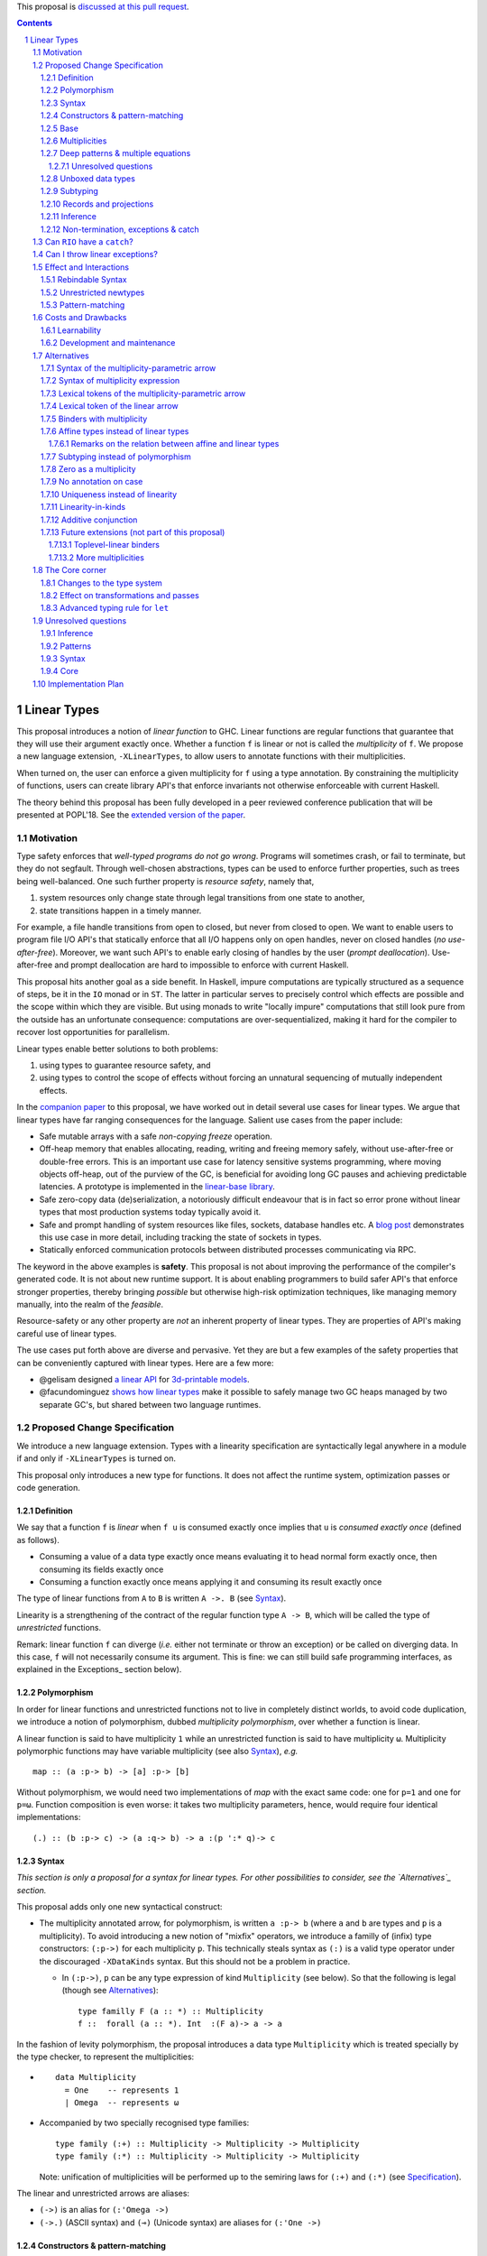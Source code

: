 .. proposal-number:: Leave blank. This will be filled in when the proposal is
                     accepted.

.. trac-ticket:: Leave blank. This will eventually be filled with the Trac
                 ticket number which will track the progress of the
                 implementation of the feature.

.. implemented:: Leave blank. This will be filled in with the first GHC version which
                 implements the described feature.

.. sectnum::

.. highlight:: haskell

This proposal is `discussed at this pull request <https://github.com/ghc-proposals/ghc-proposals/pull/91>`_.

.. contents::

Linear Types
============

This proposal introduces a notion of *linear function* to GHC. Linear
functions are regular functions that guarantee that they will use
their argument exactly once. Whether a function ``f`` is linear or not
is called the *multiplicity* of ``f``. We propose a new language
extension, ``-XLinearTypes``, to allow users to annotate functions
with their multiplicities.

When turned on, the user can enforce a given multiplicity for ``f``
using a type annotation. By constraining the multiplicity of
functions, users can create library API's that enforce invariants not
otherwise enforceable with current Haskell.

The theory behind this proposal has been fully developed in a peer
reviewed conference publication that will be presented at POPL'18. See
the `extended version of the paper <https://arxiv.org/abs/1710.09756>`_.

Motivation
----------

Type safety enforces that *well-typed programs do not go wrong*.
Programs will sometimes crash, or fail to terminate, but they do not
segfault. Through well-chosen abstractions, types can be used to
enforce further properties, such as trees being well-balanced. One
such further property is *resource safety*, namely that,

1. system resources only change state through legal transitions from
   one state to another,
2. state transitions happen in a timely manner.

For example, a file handle transitions from open to closed, but never
from closed to open. We want to enable users to program file I/O API's
that statically enforce that all I/O happens only on open handles,
never on closed handles (*no use-after-free*). Moreover, we want such
API's to enable early closing of handles by the user (*prompt
deallocation*). Use-after-free and prompt deallocation are hard to
impossible to enforce with current Haskell.

This proposal hits another goal as a side benefit. In Haskell, impure
computations are typically structured as a sequence of steps, be it in
the ``IO`` monad or in ``ST``. The latter in particular serves to
precisely control which effects are possible and the scope within
which they are visible. But using monads to write "locally impure"
computations that still look pure from the outside has an unfortunate
consequence: computations are over-sequentialized, making it hard for
the compiler to recover lost opportunities for parallelism.

Linear types enable better solutions to both problems:

1. using types to guarantee resource safety, and
2. using types to control the scope of effects without forcing an
   unnatural sequencing of mutually independent effects.

In the `companion paper <https://arxiv.org/abs/1710.09756>`_ to this
proposal, we have worked out in detail several use cases for linear
types. We argue that linear types have far ranging consequences for
the language. Salient use cases from the paper include:

- Safe mutable arrays with a safe *non-copying* `freeze` operation.
- Off-heap memory that enables allocating, reading, writing and
  freeing memory safely, without use-after-free or double-free errors.
  This is an important use case for latency sensitive systems
  programming, where moving objects off-heap, out of the purview of
  the GC, is beneficial for avoiding long GC pauses and achieving
  predictable latencies. A prototype is implemented in the
  `linear-base library
  <https://github.com/tweag/linear-base/blob/master/src/Foreign/Marshal/Pure.hs>`_.
- Safe zero-copy data (de)serialization, a notoriously difficult
  endeavour that is in fact so error prone without linear types that
  most production systems today typically avoid it.
- Safe and prompt handling of system resources like files, sockets,
  database handles etc. A `blog post
  <http://www.tweag.io/posts/2017-08-03-linear-typestates.html>`_
  demonstrates this use case in more detail, including tracking the
  state of sockets in types.
- Statically enforced communication protocols between distributed
  processes communicating via RPC.

The keyword in the above examples is **safety**. This proposal is not
about improving the performance of the compiler's generated code. It
is not about new runtime support. It is about enabling programmers to
build safer API's that enforce stronger properties, thereby bringing
*possible* but otherwise high-risk optimization techniques, like
managing memory manually, into the realm of the *feasible*.

Resource-safety or any other property are *not* an inherent property
of linear types. They are properties of API's making careful use of
linear types.

The use cases put forth above are diverse and pervasive. Yet they are
but a few examples of the safety properties that can be conveniently
captured with linear types. Here are a few more:

- @gelisam designed `a linear API
  <https://github.com/gelisam/linear-examples>`_ for `3d-printable
  models
  <https://www.spiria.com/en/blog/desktop-software/making-non-manifold-models-unrepresentable>`_.
- @facundominguez `shows how linear types
  <http://www.tweag.io/posts/2017-11-29-linear-jvm.html>`_ make it
  possible to safely manage two GC heaps managed by two separate GC's,
  but shared between two language runtimes.

Proposed Change Specification
-----------------------------

.. _Specification:

We introduce a new language extension. Types with a linearity
specification are syntactically legal anywhere in a module if and only
if ``-XLinearTypes`` is turned on.

This proposal only introduces a new type for functions. It does not
affect the runtime system, optimization passes or code generation.

Definition
~~~~~~~~~~

We say that a function ``f`` is *linear* when ``f u`` is consumed
exactly once implies that ``u`` is *consumed exactly once* (defined
as follows).

- Consuming a value of a data type exactly once means evaluating it to
  head normal form exactly once, then consuming its fields exactly
  once
- Consuming a function exactly once means applying it and consuming
  its result exactly once

The type of linear functions from ``A`` to ``B`` is written ``A ->.
B`` (see Syntax_).

Linearity is a strengthening of the contract of the regular function
type ``A -> B``, which will be called the type of *unrestricted*
functions.

Remark: linear function ``f`` can diverge (*i.e.* either not terminate
or throw an exception) or be called on diverging data. In this case,
``f`` will not necessarily consume its argument. This is fine: we can
still build safe programming interfaces, as explained in the
Exceptions_ section below).

Polymorphism
~~~~~~~~~~~~

In order for linear functions and unrestricted functions not to live
in completely distinct worlds, to avoid code duplication, we
introduce a notion of polymorphism, dubbed *multiplicity polymorphism*,
over whether a function is linear.

A linear function is said to have multiplicity ``1`` while an
unrestricted function is said to have multiplicity ``ω``. Multiplicity
polymorphic functions may have variable multiplicity (see also Syntax_), *e.g.*

::

  map :: (a :p-> b) -> [a] :p-> [b]

Without polymorphism, we would need two implementations of `map` with
the exact same code: one for ``p=1`` and one for ``p=ω``. Function
composition is even worse: it takes two multiplicity parameters,
hence, would require four identical implementations:

::

  (.) :: (b :p-> c) -> (a :q-> b) -> a :(p ':* q)-> c

Syntax
~~~~~~

.. _Syntax:

*This section is only a proposal for a syntax for linear types. For
other possibilities to consider, see the `Alternatives`_ section.*

This proposal adds only one new syntactical construct:

- The multiplicity annotated arrow, for polymorphism, is written
  ``a :p-> b`` (where ``a`` and ``b`` are types and ``p`` is a
  multiplicity). To avoid introducing a new notion of "mixfix"
  operators, we introduce a familly of (infix) type constructors:
  ``(:p->)`` for each multiplicity ``p``. This technically steals
  syntax as ``(:)`` is a valid type operator under the discouraged
  ``-XDataKinds`` syntax. But this should not be a problem in
  practice.

  - In ``(:p->)``, ``p`` can be any type expression of kind
    ``Multiplicity`` (see below). So that the following is legal
    (though see Alternatives_):

    ::

      type familly F (a :: *) :: Multiplicity
      f ::  forall (a :: *). Int  :(F a)-> a -> a

In the fashion of levity polymorphism, the proposal introduces a data
type ``Multiplicity`` which is treated specially by the type checker,
to represent the multiplicities:

- ::

    data Multiplicity
      = One    -- represents 1
      | Omega  -- represents ω

- Accompanied by two specially recognised type families:

  ::

    type family (:+) :: Multiplicity -> Multiplicity -> Multiplicity
    type family (:*) :: Multiplicity -> Multiplicity -> Multiplicity

  Note: unification of
  multiplicities will be performed up to the semiring laws for
  ``(:+)`` and ``(:*)`` (see Specification_).

The linear and unrestricted arrows are aliases:

- ``(->)`` is an alias for ``(:'Omega ->)``
- ``(->.)`` (ASCII syntax) and ``(⊸)`` (Unicode syntax) are aliases
  for ``(:'One ->)``

Constructors & pattern-matching
~~~~~~~~~~~~~~~~~~~~~~~~~~~~~~~

Constructors of data types defined with the Haskell'98 syntax

::

  data Foo
    = Bar A B
    | Baz C

have linear function types, that is ``Bar :: A ->. B ->. Foo``. This
is true in every module, including those without ``-XLinearTypes``
turned on. This implies that most types in ``base`` (``Maybe``,
``[]``, etc…) have linear constructors. We also make the constructor
of primitive tuples ``(,)`` linear in their arguments.

With the GADT syntax, multiplicity of the arrows is honoured:

::

  data Foo2 where
    Bar2 :: A ->. B -> C

means that ``Bar2 :: A ->. B -> C``. This means that *data types
written in GADT syntax with the ``(->)`` arrow are not the same as if
they were defined with Haskell'98 syntax*.

The definition of consuming a value in a data type exactly once must
be refined to take the multiplicities of fields into account:

- Consuming a value in a datatype exactly once means evaluating it to
  head normal form and consuming its *linear* fields exactly once.

When pattern matching a linear argument, linear fields are introduced
as linear variables, and unrestricted fields as unrestricted
variables:

::

  f :: Foo2 ->. A
  f (Bar2 x y) = x  -- y is unrestricted, hence does not need to be consumed

An exception to this rule is ``newtype`` declarations in GADT syntax:
``newtype``-s' argument must be linear (see Interactions_
below). For backward compatibility, we propose to make unrestricted arrows
``(->)`` in ``newtype``-s be interpreted as linear arrows, and create
a new warning ``unrestricted-newtype`` triggered when this happens.

Base
~~~~

Because linear functions only strengthen the contract of unrestricted
functions, a number of functions of ``base`` can get a more precise
type. However, for pedagogical reasons, to prevent linear types from
interfering with newcomers' understanding of the ``Prelude``, this
proposal does not modify ``base``. Instead, we expect that users will
publish new libraries on Hackage including more precisely typed
``base`` functions. One such library has already started `here
<https://github.com/tweag/linear-base>`_.

Any linear variant of ``base`` need not redefine any of the data types
defined in ``base``. This is because like for all other data types,
constructors of (non-GADT) data types in ``base`` are linear under
this proposal. Since we get to reuse data types, libraries
implementing linear variants of ``base`` functions remain compatible
with ``base`` (e.g. there need not be two ``Maybe`` types, two list
types etc).

The only function which will need to change is ``($)`` because its
typing rule is built in the type checker. Ignoring the details about
levity and higher-rank polymorphism in the typing rule, the type
``($)`` will be:

::

  ($) :: (a :p-> b) ⊸ a :p-> b

Defining a linear variant of ``base`` is out of scope of this
proposal. Possible future standardisation of the library content is
the competence of the Core Libraries Committee (CLC). For expository
purposes of the next sections, however, we assume that such a library
will at least define the following data type:

::

   data Unrestricted a where
     Unrestricted :: a -> Unrestricted a

See the paper for intutions about the ``Unrestricted`` data type.

Multiplicities
~~~~~~~~~~~~~~

.. _Multiplicities:

So far, we have considered only two multiplicities: ``1`` and ``ω``.
But the metatheory works with any so-called sup-semi-lattice-ordered
semi-ring (without a 0) of multiplicities. That is: there is a 1,
a sum and a product with the usual distributivity laws, a (computable)
order compatible with the sum and product, such that each pair of
multiplicities has a (computable) join. Even if there is only two
multiplicities in this proposal, the proposal is structured to allow
future extensions.

Here is the definition of sum, product and order for this proposal's
multiplicities (in Haskell pseudo-syntax):

::

   _ + _ = ω

   1 * x = x
   x * 1 = 1
   ω * ω = ω

   _ ⩽ ω = True
   x ⩽ y = x == y

Every variable in the environment is annotated with its multiplicity,
which constrains how it can be used. A variable *usage* is said to be
of multiplicity ``p``, or ``0``, in a term ``u`` if:

- ``p=0`` and ``x`` is not free in ``u``
- ``p=1`` and ``u = x``
- ``p=p1+q*p2`` and ``u = u1 u2`` with ``u1 :: a :q-> b`` and the
  usage of ``x`` in ``u1`` is ``p1``, and in ``u2`` is ``p2``
- ``u = λy. v`` and the usage of ``x`` in ``v`` is ``p``.

A variable's usage is correct if it is smaller than or equal to the
multiplicity annotation of the variable. Incorrect usage results in
a type error. This definition is close to the intended implementation
of multiplicities. The `paper <https://arxiv.org/abs/1710.09756>`_ has
a more declarative definition.

The multiplicity of a variable introduced by a λ-abstraction is taken
from the surrounding typing information (typically a type annotation
on an equation). For instance

::

  foo :: A :p-> B
  foo x = …  -- x has multiplicity p

The above takes care of the pure λ-calculus part of Haskell. We also
need to consider ``let`` and ``case``.

A ``let`` binding is considered to have an implicit multiplicity
annotation (the annotation is inferred). The variables introduced by a
``let`` bindings with annotation ``p`` all have multiplicity
``p``. And the usage of ``x`` in ``let_p {y1 = u1; … ;yn = un} in v``
(where the ``yi`` are variables) is ``p*q1 + … + p*qn + q`` where the
usage of ``x`` in ``ui`` is ``qi`` and in ``v`` is ``q``.

If a let has recursive binders, then ``p`` must be ``ω``.

A ``case`` expression has an implicit multiplicity annotation, like
``let`` binding. It if often inferred from the type annotation of an
equation. The usage of ``x`` in ``case_p u of { … }``, where the usage
of ``x`` in ``u`` is ``q`` is ``p*q`` plus the *join* of the usage of
``x`` in each branch.  Note that, in usages, ``0 ≰ 1`` as arguments
with multiplicity ``1`` are consumed exactly once, which doesn't
include not being consumed at all.

The multiplicity annotation of variables introduced by a pattern depend
on the constructor and on the implicit annotation of the
``case``. Specifically in ``case_p u of {…; C x1 … xn -> …; …}`` Where ``C :: a1 :q1-> … an :qn-> A``,
Then ``xi`` has multiplicity annotation ``p*qi``. For instance

::

  bar :: (a,b) :p-> c
  bar (x,y) = … -- Since (,) :: a ->. b ->. (a,b), x and y have
                -- multiplicity p

.. _Patterns

Deep patterns & multiple equations
~~~~~~~~~~~~~~~~~~~~~~~~~~~~~~~~~~

Type-checking deep patterns naturally extends the simple patterns
above. For instance in

::

  f :: Maybe (a, b) ->. …
  f (Just (x,y)) = …

since the type annotation on the first argument is linear, the outer
pattern is type-checked as a ``case_1``:

::

  f mxy = case_1 mxy of
    Just xy -> …

Therefore, the generated intermediate variable ``xy`` has multiplicity
1, therefore, the inner pattern is elaborated as a ``case_1`` (that is
the same multiplicity as the intermediate variable).

::

  f mxy = case_1 mxy of
    Just xy -> case_1 xy of
      (x, y) -> …

Unresolved questions
++++++++++++++++++++

It is not currently clear whether we can accept wildcard patterns in
linear patterns.

::

  m :: (a->a) -> Maybe a ->. Maybe a
  m f (Just x) = Just (f x)
  m f y        = y

It would be convenient for the programmer, but with the current typing
rules for Core, the generated Core would not be well-typed as the
second argument would be seen as non-linear (see the `The Core Corner`_ and
`Unresolved questions`_ section below for more details).

Wildcard patterns are especially useful in multiple-equations

::

  mix :: [a] ->. [a] ->. [a]
  mix [] ys = ys
  mix xs [] = xs
  mix (x:xs) (y:ys) = x:y:(mix xs ys)

If this sort of code is allowed (that is, the generated code is
accepted in Core), then multiple-equations and deep pattern pose no
difficulty. Otherwise the surface language will have to include a
criterion which makes the above set of equation unsound, while
accepting the code below:

::

  mix :: [a] ->. [a] ->. [a]
  mix [] ys = ys
  mix (x:xs) [] = x:xs
  mix (x:xs) (y:ys) = x:y:(mix xs ys)

It is not clear how to define such a criterion.

Unboxed data types
~~~~~~~~~~~~~~~~~~

GHC supports unboxed data types such as ``(#,#)`` (unboxed pair) and
``(#|#)`` (binary unboxed sum). The proposal treats them as their boxed
equivalent (``(,)`` and ``Either``, respectively, for these two
examples): the constructors are linear (and case can have various
multiplicities).

.. _Subtyping

Subtyping
~~~~~~~~~

The type ``A->.B`` is a strengthening of ``A->B``, but the type
checker doesn't do subtyping. It relies on polymorphism
instead. However, following the definition above, note that

::

  f :: A ->. B

  g :: A -> B
  g = f  -- should not be well-typed
  g x = f x  -- is well-typed

It would be unfortunate if this rule was actually enforced: for instance a linear function in a
library could not be used with ``map`` from base. Which means that
everybody would have to start caring about linearity. Worse: every use
of ``map Just`` would now be untyped. Fortunately, this sort of
opportunity is easily detected and the former definition of ``g`` is
understood as the latter, well-typed, one. It means that is not a
breaking change to strengthen a *first-order* regular arrow ``->``
into a linear ``->.`` in an interface.

Records and projections
~~~~~~~~~~~~~~~~~~~~~~~

Records constructors are linear. That is. in

::

   data R = R {f1 :: A1, … fn :: An}

we have ``R :: A1 ->. … ->. An ->. R``. Projections
take an *unrestricted* record as argument: ``f1 :: R -> A1`` (because
otherwise the other fields would not be consumed). There is an
exception to this rule: if all the other fields are unrestricted (in
the current proposal, it means that ``f1`` is the *only* field, but
see `Binders with multiplicity`_), then ``f1`` is made linear:
``f1 :: R ->. A1``. This non-uniformity is justified by the standard
``newtype`` idiom:

::

  newtype Foo = Foo { unFoo :: A }

which becomes much less useful in linear code if ``unFoo :: Foo ->
A``. Our practice of linear Haskell code indicates that this feature,
while a mere convenience, is desirable (see *e.g.* `here
<https://github.com/tweag/linear-base/blob/e72d996b5d0600b2d5f2483b95b064d524c83e46/src/System/IO/Resource.hs#L59-L61>`_).

Inference
~~~~~~~~~

.. _Inference:

Because of backwards compatibility, we initially chose the following
strategy: when the type of a function is not constrained by given
constraints, we conservatively assume it to have multiplicity ω.

Experience shows that this sometimes yield very confusing error messages
where perfectly valid code is rejected:

::

  type family L x
  type instance L Int = A ->. A

  f :: L x -> x

  u :: Int
  u = f (\x -> x)

While the identity function is indeed linear, because the resolution
of the type family (``L Int ~ Int``) is delayed in GHC, ``\x -> x`` is
considered to have no given type, and is inferred to have a non-linear
type, and is refused by the type-checker.

We therefore need a more refined strategy, to avoid surprising
behaviour like the above. We do not expect it to be too hard to
implement a better strategy, but we don't have a specification yet.

A more profound difficulty exists for inference: for explicit ``let``
bindings and ``case`` expressions (*i.e.* which are not generated from
the desugaring of an equation but are written as ``let``, ``where``,
or ``case`` in the surface syntax), we want to infer the multiplicity
annotation. The process for this is not yet defined (see `Unresolved
questions`_ below for a more precise description of this issue).

.. _Exceptions

Non-termination, exceptions & catch
~~~~~~~~~~~~~~~~~~~~~~~~~~~~~~~~~~~

In the presence of non-termination or exceptions, linear functions may
fail to fully consume their argument. We can think of it as: the
consumption of the result of the function was never complete, so the
consumption of the argument need not be either. However, because
exceptions can be caught, a program can observe a state where a value
``v`` has been passed to a linear function ``f`` but the call ``f v``
has exited (with an exception) without consuming ``v``. So while, the
guarantee provided by linear functions holds for converging
computations, we must weaken it in case of divergence:

- Attempting to consume exactly once ``f v``, when ``f`` is a linear
  function, will consume ``v`` exactly once if the consumption of ``f
  v`` converges, and *at most once* if it diverges.

Where "consuming at most once" is defined by induction, like
"consuming exactly once", but every sub-consumption is optional.

In the paper, we gave a simplified specification of a linear ``IO``
monad (called ``IOL``) which ignored the issue of exception for the
sake of simplicity. Can we, still, write a resource-safe ``RIO`` monad
with linear types despite the added difficulty of exceptions? Yes, as
this section will show.

Concretely, how do we ensure that the sockets from the example API are
always closed, even in presence of exceptions? This boils down to how
the ``RIO`` monad is implemented. Below is a sketch of one possible
implementation of ``RIO`` (see `here
<https://github.com/tweag/linear-base/blob/master/src/System/IO/Resource.hs>`_
for a detailed implementation).

First, note that since Haskell programs are of type ``IO ()``, we need a
way to run ``RIO`` in an ``IO`` computation, this is provided by the
function

::

  runRIO :: RIO (Unrestricted a) -> IO a

In order to achieve resource safety in presence of exception, ``runRIO``
is tasked with releasing any live resource in case of exception.

To implement this, ``RIO`` keeps a table of release actions, to be used
in case of exceptions. Each resource implemented in the ``RIO``
abstraction registers a release action in the release action table
when they are acquired.

If no exception occurs, then all resources have been released by the
program. In case an exception occurs, the program jumps to the handler
installed by ``runRIO``, which releases the leftover resources.

An alternative strategy would be to add terminators on every resources
acquired in ``RIO``. Release in the non-exceptional case would still
be performed by the program, and the GC would be responsible for
releasing resources in case of exception. The release in case of
exception would be, however, less timely.

Can ``RIO`` have a ``catch``?
-----------------------------

It is possible to catch exceptions inside of ``RIO``. But in order to
ensure resource safety, the type cannot be linear:

::

  catchL :: Exception e
         => RIO (Unrestricted a)
	 -> (e -> RIO (Unrestricted a))
	 -> RIO (Unrestricted a)

That is: no linear resource previously allocated can be referenced in
the body or the handler, and no resource allocated in the body or
handler can be returned. In effect, ``catchL`` delimits an new scope,
in which linear resources are isolated. To implement ``catchL``, we
simply give it its own release action table, so that in case of
exceptions all the local resources are released by ``catchL``, as
``runRIO`` does, before the handler is called. The original release
action table is then reinstated.

With this implementation, it is clear that capturing linear resources
from the outside scope would compromise timely release, and returning
locally acquired resources would leak resources if an exception
occurs.

The latter restriction can be lifted as follows: instead of
reinstating the original release action table in the non-exceptional
case, instate the *union* of the original table and the local one. In
this case the type of ``catchL`` would be the following:

::

  catchL :: Exception e
         => RIO a -> (e -> RIO a) -> RIO a

Even with this type, however, exception handling remains clumsy, and
it may prove more convenient to use a more explicit exception-management
mechanism for linear resources, such as the ``EitherT`` monad.

The choice between these two types (and corresponding implementation)
for ``catch``, or the absence of ``catch`` altogether, is a design
question for the library that implements a monad such as ``RIO``.

Can I throw linear exceptions?
------------------------------

In the type of ``catchL`` above, the type of the handler is ``e -> RIO
a``. Correspondingly, the type of the exception-throwing primitives are:

::

  throwRIO :: Exception e => e -> RIO a
  throw :: Exception e => e -> a

That is, exceptions don't have a linear payload.

While there does not seem to be any conceptual difficulty in throwing
exception with linear payload, we have noticed that, in practice, many
(linearly typed) abstractions which we have come up with rely on
values not escaping a given scope. Barring a mechanism to delimit the
scope of exceptions with linear payload, such linear exceptions may
compromise such abstractions.

To be conservative, and avoid potential such issue, we currently
consider exceptions as only carrying unrestricted payloads in our
library.

Effect and Interactions
-----------------------

.. _Interactions:

A staple of this proposal is:

*it does not modify Haskell for those who don't want to use it, or
don't know about linear types.*

Even if an API exports linear types, they are easy to ignore: just
pretend that the dotted arrows are regular arrows. It is always safe
in all contexts to substitute something with a linear arrow where
a regular arrow was expected.

Linear data types are just regular Haskell types, which means it is
cheap to interact with existing libraries.

Rebindable Syntax
~~~~~~~~~~~~~~~~~

There is an unpleasant interaction with ``-XRebindableSyntax``: ``if
u then t else e`` is interpreted as ``ifThenElse u t e``.
Unfortunately, these two constructs have different typing rules when
``t`` and ``e`` have free linear variables. Therefore well-typed
linearly typed programs might not type check with
``-XRebindableSyntax`` enabled.

Unrestricted newtypes
~~~~~~~~~~~~~~~~~~~~~

The meta-theory of linear types in a lazy language fails if we allow
unrestricted ``newtype``-s:

::

  newtype Unrestricted' a where
    Unrestricted' :: a -> Unrestricted' a

Intuitively, this is because forcing a value ``v :: Unrestricted a``
has the consequence of consuming all the resources in the closure of
``v`` making it safe to use the value many times or not at all. But
newtypes convert ``case`` into a cast, hence the closure is never
consumed. So ``newtype`` must not accept non-linear arrow with
``-XLinearTypes``. These are interpreted as linear ``newtype``-s and a
warning is emitted (see Specification_ above).

Pattern-matching
~~~~~~~~~~~~~~~~

Lazy pattern-matching is only allowed for unrestricted (multiplicity
``ω``) patterns: lazy patterns are defined in terms of projections
which only exist in the unrestricted case. For instance

::

  swap' :: (a,b) ->. (b,a)
  swap' ~(x,y) = (y,x)

Means

::

  swap' :: (a,b) ->. (b,a)
  swap' xy = (snd xy, fst xy)

Which is not well-typed in particular since fst is not.

::

  fst :: (a,b) -> a -- resp. snd
  fst (a,_) = a

So ``swap'`` must be given the type ``(a,b) -> (b,a)``.

Unresolved questions:

- It is unknown at this point whether view patterns can be linear
- It is unknown at this point whether ``@`` pattern of the form
  ``x@C _ _`` can be considered linear (it is as much a practical
  question of whether there is a reasonable way to implement such a
  check as a theoretical question of whether we can justify it).
- There is no account yet of linear pattern synonyms.


Costs and Drawbacks
-------------------

Learnability
~~~~~~~~~~~~

This proposal tries hard to make the changes unintrusive to newcomers,
or indeed to the existing language ecosystem as a whole. However, if
many users start adopting it, inevitably, linear arrows may start
appearing in so many libraries that it becomes hard to be oblivious to
their existence. They can be safely ignored, but teachers of Haskell
might still consider them distracting for their students.

Development and maintenance
~~~~~~~~~~~~~~~~~~~~~~~~~~~

The arrow type constructor is constructed and destructed a lot in
GHC's internals. So there are many places in the type checker where
the GHC implementation will have to handle multiplicities. It is most
often straightforward as it consists in getting a multiplicity
variable and pass it to a function. Nevertheless, it is possible to
get it wrong. And type checker developers will have to be aware of
multiplicities to modify most aspects of type checking.

Linear types also affect Core: Core must handle linear types in order
to ensure that core-to-core passes do not break the linearity
guarantees. The flip side is that all core-to-core passes must make
sure that they do not break linearity. It is possible that some of the
pre-linear-type passes actually do break linearity in some cases
(note: there has been no evidence of this so far).

Unification of multiplicity expressions (as for instance in the type
of ``(.)`` above) requires some flavour of unification module
associativity and commutativity (AC). Unification modulo AC is
well-understood an relatively easy to implement. But would still be
a non-trivial addition to the type-checker. We may decide that
a simplified fragment is better suited for our use-case that the full
generality of AC.

Alternatives
------------

.. _Alternatives:

This section describes variants that could be considered for inclusion
in the proposal.

Syntax of the multiplicity-parametric arrow
~~~~~~~~~~~~~~~~~~~~~~~~~~~~~~~~~~~~~~~~~~~

The proposed mixfix ``a :p-> b`` syntax for the
multiplicity-parametric arrow makes a potentially non-trivial addition
to the parser. So does the proposed type constructor indexed by a
multiplicity ``(:p->)``.

A way to simplify the changes to the parser would be to have the type
constructor be

::

  ARROW :: Multiplicity -> * -> * -- ignoring levity

It would be very inconvenient to use a prefix notation for
multiplicity parametric arrows: we wouldn't want the type of ``map``
to read

::

  map :: ARROW 'Omega (ARROW p a b) (ARROW p [a] [b])

So we introduce a binary type construction ``WithMult`` (or some
operator syntax). It is a syntax error to use ``WithMult`` anywhere
except to the left of an arrow. And ``WithMult a p -> b`` means
``ARROW p a b``. So that the type of ``map`` becomes:

::

  map :: (a `WithMult` p -> b) -> [a] `WithMult` p -> [b]

Syntax of multiplicity expression
~~~~~~~~~~~~~~~~~~~~~~~~~~~~~~~~~

We proposed that, in ``a :p-> b``, ``p`` could be any expression, as
long as it is of kind ``Multiplicity``. This is simpler in terms of
modifying the parser, but the error messages may be confusing for very
little benefit: in practice we would expect to have polynomial
expressions of multiplicity variables. Plus, any expression beyond
this form is unlikely to be resolved by the type checker
satisfactorily.

So we could decide to restrict ``p`` to the following grammar:

.. code:: bnf

  MULT ::= 'One
         | 'Omega
         | VARIABLE
         | MULT :+ MULT
         | MULT :* MULT

Lexical tokens of the multiplicity-parametric arrow
~~~~~~~~~~~~~~~~~~~~~~~~~~~~~~~~~~~~~~~~~~~~~~~~~~~

Assuming that the multiplicity polymorphic arrow deserves a full-blown
mixfix syntax, here are other notations which have been floated:

- ``(-p->)``
- ``(->_p)`` (using the ``_`` to represent the subscript from the
  paper as in Latex)
- ``(->:p)``. We've used this one a little, and found that it was
  confusing, seeming to attach the multiplicity to the result, where
  it ought to be thought as affecting the argument. The same probably
  apply to ``(->_p)``.

Lexical token of the linear arrow
~~~~~~~~~~~~~~~~~~~~~~~~~~~~~~~~~

We propose ``(->.)`` as a notation for the linear arrow. An
alternative, based on the resemblance with the Unicode notation
``(⊸)`` would be ``(-o)``.

We chose ``(->.)`` because it does not change the lexer (``-o`` is not
a token in current GHC, and ``a-o`` is currently interpreted as ``(-)
a o``). ``-o`` does not convey the intuition that ``->.`` is just
``->`` for most intents and purposes (except for those advanced users
who do care about the distinction).

.. _`Binders with multiplicity`

Binders with multiplicity
~~~~~~~~~~~~~~~~~~~~~~~~~

In the paper, we wrote ``λ x :₁ A. u`` for (unannotated) linear
functions. We don't currently provide a corresponding syntax, for lack
of good syntax.

If a syntax is provided, we could also use this syntax to have records
with different multiplicities.

::

  data R = R { unrestrictedField ::(Omega) A, linearField ::(One) B }

.. _`Affine types`

Affine types instead of linear types
~~~~~~~~~~~~~~~~~~~~~~~~~~~~~~~~~~~~

In the presence of exceptions, it may seem that linear functions do
not necessarily consume their arguments. For instance, an ``RIO a``
may abort before closing its file handles. And because of ``catch`` we
are able to be observe this effect. Could affine types agree better
with this reality?

A function is called *affine* if it guarantees that if its returned
value is consumed at most once, then its argument is consumed at most
once.

There are three possible systems we can consider:

1. a system with linear functions (as we are proposing),
2. a system with affine functions,
3. a system with both linear and affine functions.

All three system are consistent and can be easily accommodated in our
formalism. In fact the formalism has been designed with extensibility
in mind, and the proposed implementation is easy to change in order to
cope with affine functions. Therefore the choice between these three
systems is not a fundamental issue of this proposal. We are arguing
for system (1), but it can easily be changed.

We argue against system (2) for the following reasons, expanded upon
below:

* Many API properties crucially rely on linearity.
* Affine types and linear types are *not* equi-expressive (see next
  section).
* Some API properties (not all) can be achieved using linear types in
  direct style, or with affine types in continuation passing style
  (CPS). As is well-established in the literature, programming in
  direct style is easier, less verbose and less error prone than CPS.
  So abandoning the stronger guarantee of linear types would come at
  a cost for API designers.
* While affine types are sufficiently strong to achieve many desirable
  properties, linear types can express them just as well at minimal
  implementation and API design cost.

An example of a direct style API that crucially relies on linearity is
@gelisam's `3D-printable models
<https://www.spiria.com/en/blog/desktop-software/making-non-manifold-models-unrepresentable>`_).
Exceptions can only be caught in the ``IO`` monad, yet this API is
pure. So exceptions are not a concern in the design of this API. The
properties this API wants to enforce hold even with linear types and
even in the face of exceptions being thrown (in a pure or impure
context) and caught (in an impure context). No linear types means this
API would need to use CPS, if that works at all to enforce the same
properties.

Another example is `language interop
<http://www.tweag.io/posts/2017-11-29-linear-jvm.html>`_ by
@facundominguez and @mboes. In this example, Haskell users create GC
roots for every object in the JVM's heap that they want to reference
directly. These GC roots must be released as soon as the reference is
no longer useful. Introducing a ``bracket``-like ``withJvmScope``
action is one way to ensure all roots do get deleted eventually (at
scope exit), but in practice, in complex dual-language projects,
introducing neither too fine-grained or too coarse-grained scopes has
proven very difficult. Furthermore, ``bracket``-like constructs break
tail-recursion. Linear types enable working with a single global
resource scope, while still guaranteeing eventual deletion of roots,
in any order. Affine types do not. At any rate, not in direct-style.

Now, in this latter example, exceptions do impose both an
implementation cost and a design cost. The implementation cost arises
because we want a stronger guarantee: we want to know that all GC
roots are always freed exactly once, so we must register each GC root
to free them if an exception is thrown. A free-at-most-once guarantee
wouldn't require this, but is also not realistic. In the above use
case, we *do* want references to be freed eventually, so we have to
bother with registration either way, whether with affine or linear
types. The design cost is that ``catch`` requires a weaker type than
desirable, as discussed above, limiting its power.

It should be noted that affine types are *sufficient* for many use
cases. Examples: in-place mutation of garbage-collected structures
like mutable arrays. Affine types also make it possible to ascribe
a more precise type to ``catch`` (writing ``'A`` for the affine
multiplicity):

::

  catch :: Exception e => RIO a :'A-> (e -> RIO a) :'A-> RIO a

So affine mutable arrays could be free variables in the body of
a ``catch``. It's not clear yet that this finer type for ``catch``
would actually be useful: the same affine free variable could not
appear both in the body and the handler. The only instance of such
a pattern which we've found documented so far, is in the Alms
programming language, where the ``catch`` is used to perform clean-up,
*i.e.* close a resource, (see `Jesse Tov's thesis p67
<http://users.eecs.northwestern.edu/~jesse/pubs/dissertation/tov-dissertation-screen.pdf#figure.4.7>`_).
We invite the community to come up with more use cases for affine
types and where linear types would impose a high implementation and/or
API design cost.

Finally, while it is easy to implement system (3), we have not
included it in the proposal. We propose to reserve it for a later
proposal (see also `More multiplicities`_ below), while thriving in
this proposal to focus first on the minimal system that adequately
addresses the motivations.

Remarks on the relation between affine and linear types
+++++++++++++++++++++++++++++++++++++++++++++++++++++++

As noted by @rleshchinskiy, we can recover, in a limited case, the
guarantees of linear types in system (2) via an encoding. The idea is
to introduce a type-level name for each resource that we want
linearity guarantees for (this requires to introduce the resource in
continuation-passing). Here is what it would look like for the socket
example:

::

  data Socket (n :: *) (s :: State)
  data Closed (n :: *)

  newSocket :: RIO (forall n. Socket n 'Unbound :'A-> RIO (Unrestricted a, Closed s)) :'A -> RIO (Unrestricted a)
  […]
  close :: Socket n s -> RIO (Closed s)

This, however, requires to release resources in some sort of a
stack-like discipline: if resources are released in an unbounded
out-of-order manner, we can't retain the relation between the resource
names and the type of the expression. Therefore we cannot have, say, a
priority queue of sockets with the above affine API. Whereas linearly
typed priority queues are perfectly fine.

Conversely, affine types can be encoded in linear types (folklore in
the literature):

::

  type Affine a = forall k. Either (a ->. k) k ->. k

  drop :: Affine a ->. ()
  drop x = x $ Right ()

Unfortunately, with this encoding, it is still not easy to give the following
type to ``catch``:

::

  catch :: Exception e => Affine (RIO a) ->. Affine (e -> RIO a) -> RIO a

Therefore, despite the tantalising proximity, system (1) and (2) are
different in practice.

Subtyping instead of polymorphism
~~~~~~~~~~~~~~~~~~~~~~~~~~~~~~~~~

Since ``A ->. B`` is a strengthening of ``A -> B``, it is tempting to
make ``A ->. B`` a subtype of ``A -> B``. But subtyping and polymorphism
don't mesh very well, and would yield a significantly more complex
solution.

In general, subtyping and polymorphism are not comparable, and some
examples will work better with one or the other. Therefore it makes
sense to go for the simplest one.

In this proposal

::

  f :: A ->. B

  g :: A -> B
  g = f

is, in theory, ill-typed. But it would be a problem to reject this
program (especially with all the constructors which have been
converted to linear types). So the type inference mechanism elaborates
this program to the well-typed η-expansion

::

  f :: A ->. B

  g :: A -> B
  g x = f x

This also work at higher arity, including mixed of linear and
non-linear arguments:

::

  f' :: A ->. B -> C ->. D

  g :: A -> B -> C -> D
  g = f
  -- is interpreted as:
  -- g x y z = f x y z

Zero as a multiplicity
~~~~~~~~~~~~~~~~~~~~~~

The implementation, and the usage-based definition of linearity in the
Multiplicities_ section, use a ``0``. It is currently kept out of the
actual multiplicities because we have no use case for this. But it
would not be hard to provide. Additionally, ``0`` has been used by
`Conor McBride
<https://link.springer.com/chapter/10.1007/978-3-319-30936-1_12>`_ to
handle dependent types, which may matter for Dependent Haskell.

An alternative which we may consider, or which we may take into account
when Dependent Haskell progresses, would be to have the multiplicity
``0`` as an additional multiplicity.

The definitions of sum, product and order would have to be modified as
follows:

::

   0 + x = x
   x + 0 = x
   _ + _ = ω

   0 * _ = 0
   _ * 0 = 0
   1 * x = x
   x * 1 = 1
   ω * ω = ω

   _ ⩽ ω = True
   x ⩽ y = x == y

Note in particular that ``0 ≰ 1``.

An important point to note, however, is that ``case_0`` is
meaningless: it makes it possible to create values dependending on a
value which may not exist at runtime. For instance the length of a
list argument with multiplicity ``0``.

::

  -- Wrong!
  badLength :: [a] :'0-> Int
  badLength [] = 0
  badLength (_:l) = 1 + badLength l

  -- Not linear! But well-typed if the above is accepted
  f :: [a] ->. (Int, [a])
  f l = (badLength l, l)

Because we want to allow ``case_p`` for a variable ``p``, this
creates a small complication. Which can be solved in a number of way:

- Make it so that multiplicity variables are never instantiated by
  ``0``, in particular type-application of multiplicity variables must
  prohibit ``0``.
- Instead of restricting variables and type applications so that
  ``case_p`` is allowed for a variable ``p``, we can allow arbitrary
  variables and disallow, in particular, ``case_p``.

  In this case, we would have:

  ::

     map :: (a :(p:+'One)-> b) -> [a] :(p:+'One)-> [b]
     map f [] = []
     map f (a:l) = f a : (map f l)

  In practice, under this situation, the type of ``map`` is probably better
  written as

  ::

     map :: forall p a b q. (p ~ q :+ 'One) => (a :'One-> b) -> [a] :p-> [b]

  In order to play more nicely, for instance, with explicit type
  applications.

  A benefit is that higher-order functions with no ``case`` such as
  ``(.)`` are now capable of taking functions with multiplicity ``0`` as
  argument.
- A variation on the same idea is to introduce a constraint

  ::

    CaseCompatible :: Multiplicity -> Constraint

  which is discharged automatically by the compiler. Variables
  implementing this are acceptable in ``case``. So ``map`` would be of
  type.

  ::

    map :: (CaseCompatible p) => (a :p-> b) -> [a] :p-> [b]

  This is harder to implement than just reusing ``p~q:+'One`` as a
  constraint, but is more resistant to having more multiplicities than
  just 0, 1, and ω, as is currently proposed.
- Another option is to have a type of multiplicities *excluding* ``0``
  and have another type of extended mulitplicities for multiplicities
  with ``0``. Note that a different ``(:+)`` and ``(:*)`` would have to
  act on extended multiplicities.

.. _`No annotation on case`

No annotation on case
~~~~~~~~~~~~~~~~~~~~~

Instead of having ``case_p`` (see Multiplicities_) we could just have the
regular ``case`` (which would correspond to ``case_1`` in this
proposal's formalism). This would simplify the addition of ``0``.

On the other hand, doing this loses the principle that linear data
types and unrestricted data types are one and the same. And sacrifices
much code reuse.

Uniqueness instead of linearity
~~~~~~~~~~~~~~~~~~~~~~~~~~~~~~~

Languages like Clean and Rust have a variant of linear types called
uniqueness, or ownership, typing. This is a dual notion: instead of
functions guaranteeing that they use their argument exactly once, and
no restriction being imposed on the caller, with uniqueness type, the
caller must guarantee that it has a non-aliased reference to a value,
and the function has no restriction.

Where uniqueness really shines, is for in-place mutation: the ``write``
function can take a regular ``Array`` as an argument, it just needs to
require that it is unique. Freezing is really easy: just drop the
constraint that the ``Array`` is unique, it will never be writable
again.

With linear types, we need to have two types ``MArray`` (guaranteed
unique) and ``Array``, just like in Haskell today. This is fine when
we are freezing one array: just call ``freeze``. But what if we are
freezing a list of arrays? Do we need to ``map freeze``? This is
unfortunate (the problem is even more complicated if we start
considering ``MArray (MArray a)``). It has a feel of ``Coercible``,
but it does feel harder.

On the other hand, other examples work better with linear types, such
as fork-join parallelism. This is why Rust has a notion of so-called
mutable borrowed reference, on which constraints are more akin to
linear types (or rather, affine types, technically).

Overall, uniqueness type system are significantly more complex to
specify and implement than linear types systems such as this
proposal's.

Linearity-in-kinds
~~~~~~~~~~~~~~~~~~

Instead of adding a type for linear function, we could classify types
in two kinds: one of unrestricted types and one of linear
types. A value of a linear type must be used in a linear fashion.

This would get rid of the continuation of ``newMArray`` in the
motivating ``MArray`` interface.

The most natural way to do this, in Haskell, is to add a second
parameter to ``TYPE`` (the first one is for levity polymorphism). So,
ignoring the levity polymorphism, we would have ``TYPE 'One`` for linear
types and ``TYPE 'Omega`` for unrestricted type. We get polymorphism by
abstracting over the multiplicity.

As interesting as it is, there is quite some complication associated
to it. First, because of laziness, you can't have a function of type
``(A :: TYPE 'One) -> (B :: TYPE 'Omega)`` (because you don't need to
consume the result, hence you may not consume an argument that you
have to consume). So what would be the type of the arrow? Something
like ``forall (p :: Multiplicity) (q ⩽ p). p -> q -> q``. So we're
introducing some kind of bounded polymorphism in our story. This is
quite a bit harder than our proposal.

Most types will live in both kinds, but that would have to be
explicit:

::

  data List (p :: Multiplicity) (a :: TYPE p) :: TYPE p where
    [] :: List p a
    (:) :: a -> List p a -> List p a

Mixing non-linear and linear lists (*e.g.* with ``(++)``) would
require either some subtyping from ``List 'Omega a`` to ``List 'One a`` (but
as discussed above, subptyping in presence of polymorphism quickly
becomes hairy) or some conversion function.

It it worth taking into account that the issues with ``MArray`` and
``Array`` (which may be ``Array 'One`` and ``Array 'Omega`` in this case)
above are not solved by such a situation. Unless there is a subptyping
relation from ``Array 'Omega`` from ``Array 'One``, which cannot be performed
by an explicit function since this would be equivalent to the
proposal's situation.

On the other hand, the CPS interface to ``newMArray`` delimits a scope
in which the array lives. This gives a perfect opportunity to put
clean-up code to react to exceptions. So it may not be such a bad thing
after all.

So linearity in kind seem to add a lot of complication for very little
gain.

On the matter of dependent Haskell, to the best our knowledge, the only
presentations of dependent types with linearity-in-kinds disallow
linear types as arguments of dependent functions.

Additive conjunction
~~~~~~~~~~~~~~~~~~~~

There is a connective of linear logic which is not included in this
proposal: the additive conjunction, typically written ``A&B``. It
differs from the multiplicative conjunction (written ``A⊗B`` in linear
logic, and ``(A, B)`` in Linear Haskell) in that it has two *linear*
projections ``π₁ :: A&B ->. A`` and ``π₂ :: A&B ->. B`` but, contrary
to the multiplicative conjunction, only one of the two conjuncts of a
linear ``A&B`` will be consumed (that is: consuming a value ``u`` of
type ``A&B`` exactly once, means consuming ``π₁ u`` exactly once, or,
*exclusively*, consuming ``π₂ u`` exactly once).

It is not part of the proposal because it can be encoded:

::

  type a & b = forall k. Either (a ->. k) (b ->. k) ->. k

What could be a benefit of having a primitive support for ``A & B``?
Values of type ``A&B`` could be implemented as a lazy thunk rather
than a function. But this only really matters for unrestricted values,
but in this case, the role of lazy pair is already played by
``Unrestricted (A, B)`` (due to our treatment of ``case``, see `No
annotation on case`_).

On the other hand we believe additive pairs of effectful computations
to be more useful in effectful context. In which case we would use:

::

  type a & b = Either (a ->. ⊥) (b ->. ⊥) ->. ⊥

For some effect type ``⊥`` (it could be ``type ⊥ = RIO ()`` for
instance).

So on balance, we didn't consider additive pairs to be useful enough
to justify a dedicated implementation and syntax.

Future extensions (not part of this proposal)
~~~~~~~~~~~~~~~~~~~~~~~~~~~~~~~~~~~~~~~~~~~~~

Toplevel-linear binders
+++++++++++++++++++++++

Something that hasn't been touched up by this proposal is the idea of
declaring toplevel linear binders

::

  module Foo where
  token ::('One) A  -- made up syntax

Here ``token`` would have be consumed exactly once by the program,
this property is a link-time property. This generalised the
``RealWorld`` token which is currently magically inserted in the
``main`` function (the existence of which is checked at link time).

This would allow libraries to abstract on ``main`` or to provide their
own linearly-threaded token.

.. _`More multiplicities`

More multiplicities
+++++++++++++++++++

One central aspect of the proposed system is that it is very easy to
extend with new multiplicities: add a multiplicity to the
``Multiplicity`` data-type, extend the sum, product, ordering, and
join functions.

As discussed in the `Affine types`_ section, one such extra
multiplicity is the multiplicity of affine functions (which is
the join of ``0`` and ``1``). The `paper
<https://arxiv.org/abs/1710.09756>`_ also suggests a "borrowing"
multiplicity which would allow for arbitrary usage, but be strictly
smaller than ``ω``.

It is not clear what the eventual list of multiplicity should be. The
literature teaches us that multiplicities classify co-effects, of
which there are many.

Instead of trying to come up with a definite list of multiplicities
which ought to be built in, we hope to be able to propose a solution
to make it possible for libraries to define new multiplicities.


The Core corner
---------------

.. _`The Core corner`:

*This section is an appendix to the proposal describing the changes
to GHC's Core intermediate language in order to accommodate the new
feature of this proposal*

The bulk of the modifications to Core is described in §3 of the `paper
<https://arxiv.org/abs/1710.09756>`_.

Changes to the type system
~~~~~~~~~~~~~~~~~~~~~~~~~~

Here is a summary of the changes included in the paper:

- All variables have an attached multiplicity (just like they have an
  attached type)
- Type variables can be of kind ``Multiplicity``
- The arrow type constructor has an additional argument (the
  multiplicity ``p`` in ``(:p->)``)
- Data constructors have mulitplicities attached to their fields
- It seems that, because of the worker/wrapper split in the strictness
  analysis, Core will need unboxed tuples with multiplicity-annotated
  fields. Even if there is no surface syntax for these in the
  proposal.

Here are the changes and interactions which were omitted in the paper:

- In the paper the only polymorphism described is polymorphism in
  multiplicities, there is no added difficulty due to general type
  polymorphism.
- The paper does not have existentially quantified type
  variables. They do not cause any additional difficulty.
- The paper uses a traditional construction for ``case``, but Core's
  is a bit more complex: in Core, ``case`` is of the form ``case u as
  x of { <alternatives> }`` where ``x`` represents the head normal
  form of ``u``. Moreover one of the alternative can be ``WILDCARD ->
  <rhs>`` (where ``WILDCARD`` is Core's representation of ``_``). The
  simplest way to type check this extra binder, is to type ``case u as
  x of { <alternatives> }`` as ``let x = u in case x of {
  <alternatives> }`` (using, in the latter form, the simplified
  ``case`` from the paper). Without any modification, however, this
  typing rule may prove to simplistic. It is not entirely clear how to
  make the surface language desugar to well-typed terms with this rule
  (see Patterns_). It also has consequences on `Core
  transformations`_. See also `Unresolved questions`_

There is no change to the term syntax, only the types and the linter
are affected.

Note: the constraint arrow ``=>`` is interpreted as an unrestricted
arrow (*i.e.* of multiplicity ω).

Effect on transformations and passes
~~~~~~~~~~~~~~~~~~~~~~~~~~~~~~~~~~~~

.. _`Core transformations`:

An indication that the effects of linear types on Core transformations
should be small is that GHC must already preserve linearity: in the
case of ``ST`` and ``IO``, a token is passed around which must be used
linearly. At the surface level, linearity is enforced by the abstract
interface, but it is manifest in Core, so core must preserver their
linearity. Therefore, any interaction between linearity and Core
transformations are due either to new patterns which couldn't be
previously expressed or limitation of the type-checking.

Below are the transformations which we have analysed so far:

η-reduction
  Because the η-expansion of a linear function can be an unrestricted
  function, it is not, in general, safe, to η-reduce functions
  (η-expasions are even added to the compiler: see Subtyping_). GHC
  already does not perform η-reduction carelessly, so we need to add
  an extra condition for η-reduction to be successful.

Inlining
  Suppose we have

  ::

    let_1 x = u in if b then … x … else … x …

  GHC may try to line ``x`` at the some (but not necessarily all) of
  the use sites. For instance, GHC may try to reduce to

  ::

    let_1 x = u in if b then … u … else … x …

  But this is not recognised as linear under the current typing rules
  (because, among other things ``u`` counts as having been used twice,
  once in the right-hand-side of the let, and once in the ``then``
  branch).

  So, under the current typing rules, linear lets could be inlined at
  *every* site (this is a form of β-reduction) or none at all. But, of
  course, this inlining transformation does not change the meaning of
  the program, so it is still valid. If th

Common Subexpression Elimination (CSE)
  When encountering an expression of the form

  ::

    let x = u in e

  the rewrite rule ``u --> x`` is added to the environment when
  analysing ``e``.

  This can't safely be done in general for linear lets:

  ::

    let_1 x = u in e

  There are several potential strategies:

  - Ignore linear lets for the purpose of CSE. After all, we are
    unlikely to find many occurrences of ``u`` if ``u`` is used in a
    ``let_1``.
  - Try and see if we can replace the ``let_1`` by a ``let_ω`` (that
    is, if ``u`` only has unrestricted type variables). And continue
    with ``u --> x`` if the ``let_1`` was successfully promoted to
    ``let_ω``.
  - Do not change the ``let_1`` immediately, but when an occurrence of
    ``u`` is encountered, lazily promote the ``let_1`` to a ``let_ω``
    if needed (if we have resolved the issue with inlining, we may not
    always need to promote the ``let_1``). It is not completely clear
    how to pursue this option.

Case-binder optimisations:
  GHC will try to transform

  ::

     case_1 x of y {
       (p:ps) -> (case_1 x of …) (case_1 x of …)}

   into

   ::

     case_1 x of y {
       (p:ps) -> let x_?? = y in (case x of …) (case x of …)}

   This transformation, similar to CSE, is valid only because we are
   calling for a ``case_1`` of some unrestricted variable. This is
   difficult for several reasons:

   - Under the naive typing rule for case-binders proposed above, it
     is not even correct to use ``y`` inside an alternative: it has
     been consumed by being the scrutinee.
   - Even if we have a more flexible typing rule for ``let`` (see
     below), it remains that ``y`` has multiplicity ``1`` and that for
     the right-hand side of the alternative to type-check, we actually
     need ``let_ω x = y in …``, which is not well-typed.

   Like for CSE, we can either prevent this optimisation for linear
   cases. Or we can try to promote the ``case_1`` to a ``case_ω``, and
   perform the transformation only if it's successful.

Float-in & float-out
  These transformation move let-bindings inside or outside
  λ-abstractions. They are safe in presence of linear types.

Note that the issues and interactions were illustrated with examples
of multiplicity 1, but the same arguments works for any multiplicity
which are not ω (in particular multiplicity variables).

Advanced typing rule for ``let``
~~~~~~~~~~~~~~~~~~~~~~~~~~~~~~~~

There is no known account of a type-system which would account for the
inlining transformation. Let alone of one which would not require too
much engineering. But the idea is, conceptually, simple enough: from
the point of view of usage, ``x`` and ``u`` must be considered the
same (since ``u`` may contain several variables with their own
multiplicity, it requires more than a union-find structure).

Provided we can give a precise description of such a system, it can be
used to make general inlining well-typed, and it would resolve the
rigidity of the case-binder typing rule discussed above.

However, it may be worth noticing a potentially surprising behaviour:
we may use, as an optimisation, the fact that a ``let`` is linear to
avoid saving its thunk upon evaluation as we are not going to force it
again. But the case-binder does not have this property:
computationally does not quite behave like a linear ``let``.

Unresolved questions
--------------------

.. _`Unresolved questions`:

This section summarises the questions that have yet to be resolved.

Inference
~~~~~~~~~

- There is no systematic account of type inference. Can it be made
  predictable when a type annotation is required? For compatibility
  reasons, we want to infer unrestricted arrows conservatively, but
  experience shows that it can result in very surprising type
  errors. See Inference_ for more details.

- In the formalism, case expressions are indexed by a multiplicity:
  ``case_p`` (and similarly ``let_p``). In the surface language, we
  can deduce the multiplicity in equations when their is a type
  annotation.

  ::

    fst :: (a,b) -> a
    fst (a,_) = a    -- this is inferred as a case_ω

    swap :: (a,b) ->. (b,a)
    swap (a,b) = (b,a)   -- this is inferred as a case_1

  But what of explicit ``case`` and ``let`` in the surface language? We
  can annotate them with a multiplicity, but it is generally clear from
  the context which multiplicity is meant. So the multiplicity
  annotation really ought to be inferred. The general idea is: if
  their is any linear variable in the scrutinee, then the case must be
  linear, and if there are only unrestricted variables, it can be
  unrestricted. Is it sound to always pick the highest possible value ?
  What if there are multiplicities with variable multiplicity ?

Patterns
~~~~~~~~

It is not clear yet how the following should be handled:

- View patterns: linear view patterns should not be a problem as long
  as there is only one view and that the patterns are grouped into a
  single call to the view (otherwise the patterns would translate, in
  Core, to several calls using the same linear variable, which is not
  allowed). It is not clear yet that we can have a predictable
  criterion which would allow programmers to use linear view
  patterns without generating faulty Core. On the other hand, it would
  be unfortunate not to have linear view patterns at all, as views
  matter more in linear types as there are usually no projections.
- ``@``-patterns: The pattern ``x@(Just _) -> …`` could be seen as
  linear. After all, it is equivalent to ``Just y -> let x = Just y in
  …``. It is not clear that we can make the linearity checking in Core
  accept this sort of patterns (see also the `The Core corner`_ section above).
- Pattern synonym: linear pattern synonyms have not been studied
  yet. In particular, how they ought to be type checked, when they are
  defined. It is still unknown whether this problem is hard or easy.

Syntax
~~~~~~

Linear monads, like ``RIO`` in the socket motivating example will
require the ``do`` notation to feel native and be comfortable to
use. There is a facility to do this ``-XRebindableSyntax`` but,
besides the problem with ``itThenElse`` mentionned above, this has a
much too coarse grain behaviour: realistically, the same file will
want to mention regular monads and linear monads (there is also
another useful type of monads where multiplicity can change), but
``-XRebindableSyntax`` changes the meaning of ``do`` globally. A
solution would be to have a locally-rebindable ``do`` syntax such as
is attempted in `this proposal
<https://github.com/ghc-proposals/ghc-proposals/pull/78>`_.

Core
~~~~

In Core, ``case`` is of the form ``case u as x of { <alternatives> }``
where ``x`` represents the head normal form of ``u``. It is used by
the compiler in some Core to Core passes. It is also how default
alternatives of a case are implemented:

::

  fmap' :: (a -> a) -> Maybe a -> Maybe a
  fmap' (Just x) = Just (f x)
  fmap' y = y

is elaborated into

::

  \f o -> case_ω o as y of { Just x -> Just (f x) ; WILDCARD -> y }

But it is not obvious what to do for linear cases. The following is a
linearity violation as ``y`` in a sense contains ``x`` (basically, you
could define a function ``a ->. (a,a)`` generically with this).

::

  case_1 o as y of { Just x -> Just (x,y) }

So we need a simple story (Core needs to stay fairly simple) for the
case-binder of linear cases.

The easiest thing to do would be to type ``case_p u as y of { … }`` as
``let_p y = u in case y of { … }``. But this may not be a good idea:
it would prevent default cases, or legitimate patterns such as
``x@(Just _)`` from being considered linear. It may also make some
compiler passes harder than they ought to.

After all, there is a transformation for ``x@(Just _) -> u`` which
makes is a linear program: ``Just y -> let_1 x = Just y in u``. And
the latter program has precisely the same behaviour.

It is not known at this point whether the simpler typing rule would be
an obstacle or whether it is worth it to have a more fine-grained
typing.

Solving this will have user-facing implications, in particular regarding
which view patterns and ``@``-patterns are available in linear
functions.

See also the sections Patterns_ and `The Core corner`_.

Implementation Plan
-------------------

- @aspiwack will implement the proposal
- @aspiwack will implement and release a library exporting standard
  functions and types for linearly typed programs.
